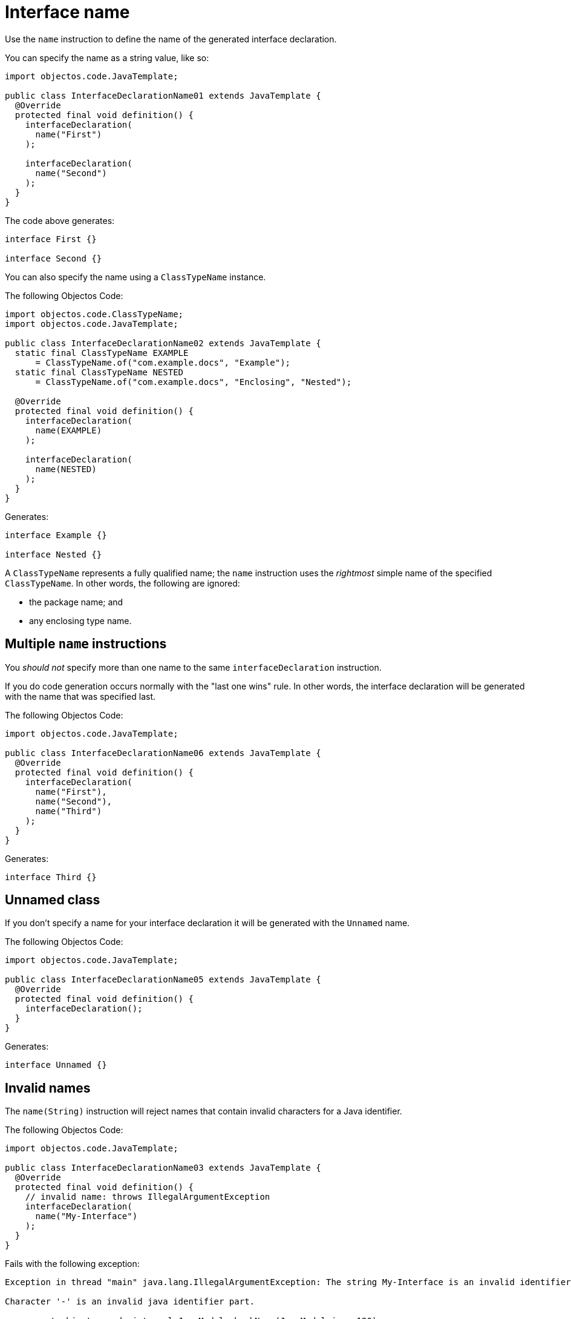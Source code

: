 = Interface name

Use the `name` instruction to define the name of the generated interface declaration.

You can specify the name as a string value, like so:

[,java]
----
import objectos.code.JavaTemplate;

public class InterfaceDeclarationName01 extends JavaTemplate {
  @Override
  protected final void definition() {
    interfaceDeclaration(
      name("First")
    );

    interfaceDeclaration(
      name("Second")
    );
  }
}
----

The code above generates:

[,java]
----
interface First {}

interface Second {}
----

You can also specify the name using a `ClassTypeName` instance.

The following Objectos Code:

[,java]
----
import objectos.code.ClassTypeName;
import objectos.code.JavaTemplate;

public class InterfaceDeclarationName02 extends JavaTemplate {
  static final ClassTypeName EXAMPLE
      = ClassTypeName.of("com.example.docs", "Example");
  static final ClassTypeName NESTED
      = ClassTypeName.of("com.example.docs", "Enclosing", "Nested");

  @Override
  protected final void definition() {
    interfaceDeclaration(
      name(EXAMPLE)
    );

    interfaceDeclaration(
      name(NESTED)
    );
  }
}
----

Generates:

[,java]
----
interface Example {}

interface Nested {}
----

A `ClassTypeName` represents a fully qualified name;
the `name` instruction uses the _rightmost_ simple name of the specified `ClassTypeName`.
In other words, the following are ignored:

* the package name; and
* any enclosing type name.

== Multiple `name` instructions

You _should not_ specify more than one name to the same `interfaceDeclaration` instruction.

If you do code generation occurs normally with the "last one wins" rule.
In other words, the interface declaration will be generated with the name that was specified last.

The following Objectos Code:

[,java]
----
import objectos.code.JavaTemplate;

public class InterfaceDeclarationName06 extends JavaTemplate {
  @Override
  protected final void definition() {
    interfaceDeclaration(
      name("First"),
      name("Second"),
      name("Third")
    );
  }
}
----

Generates:

[,java]
----
interface Third {}
----

== Unnamed class

If you don't specify a name for your interface declaration it will be generated with the `Unnamed` name.

The following Objectos Code:

[,java]
----
import objectos.code.JavaTemplate;

public class InterfaceDeclarationName05 extends JavaTemplate {
  @Override
  protected final void definition() {
    interfaceDeclaration();
  }
}
----

Generates:

[,java]
----
interface Unnamed {}
----

== Invalid names

The `name(String)` instruction will reject names that contain invalid characters for a Java identifier.

The following Objectos Code:

[,java]
----
import objectos.code.JavaTemplate;

public class InterfaceDeclarationName03 extends JavaTemplate {
  @Override
  protected final void definition() {
    // invalid name: throws IllegalArgumentException
    interfaceDeclaration(
      name("My-Interface")
    );
  }
}
----

Fails with the following exception:

----
Exception in thread "main" java.lang.IllegalArgumentException: The string My-Interface is an invalid identifier:

Character '-' is an invalid java identifier part.

	at objectos.code.internal.JavaModel.checkName(JavaModel.java:120)
	at objectos.code.internal.JavaModel.checkIdentifier(JavaModel.java:27)
	at objectos.code.JavaTemplate.name(JavaTemplate.java:2187)
	(...)
----

== Invalid names: caveat

Please note that the `name(String)` instruction will only check for invalid characters in identifiers.
It does not check if a string containing only valid identifier characters makes up a valid identifier.

In other words, the following Objectos Code executes normally:

[,java]
----
import objectos.code.JavaTemplate;

public class InterfaceDeclarationName04 extends JavaTemplate {
  @Override
  protected final void definition() {
    // executes normally
    interfaceDeclaration(
      name("break")
    );
  }
}
----

It generates the following Java code:

[,java]
----
interface break {}
----

The name `break` is invalid; it is a reserved keyword.